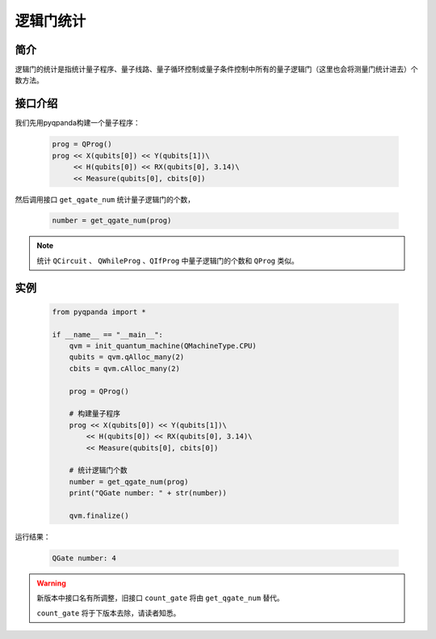 .. _QGateCounter:

逻辑门统计
===============

简介
--------------

逻辑门的统计是指统计量子程序、量子线路、量子循环控制或量子条件控制中所有的量子逻辑门（这里也会将测量门统计进去）个数方法。

接口介绍
--------------

我们先用pyqpanda构建一个量子程序：

    .. code-block:: python
          
        prog = QProg()
        prog << X(qubits[0]) << Y(qubits[1])\
             << H(qubits[0]) << RX(qubits[0], 3.14)\
             << Measure(qubits[0], cbits[0])

然后调用接口 ``get_qgate_num`` 统计量子逻辑门的个数，

    .. code-block:: python
          
        number = get_qgate_num(prog)

.. note::  统计 ``QCircuit`` 、 ``QWhileProg`` 、``QIfProg`` 中量子逻辑门的个数和 ``QProg`` 类似。

实例
-------------

    .. code-block:: python
    
        from pyqpanda import *

        if __name__ == "__main__":
            qvm = init_quantum_machine(QMachineType.CPU)
            qubits = qvm.qAlloc_many(2)
            cbits = qvm.cAlloc_many(2)

            prog = QProg()
            
            # 构建量子程序
            prog << X(qubits[0]) << Y(qubits[1])\
                << H(qubits[0]) << RX(qubits[0], 3.14)\
                << Measure(qubits[0], cbits[0])

            # 统计逻辑门个数
            number = get_qgate_num(prog)
            print("QGate number: " + str(number))

            qvm.finalize()


运行结果：

    .. code-block:: python

        QGate number: 4

    
.. warning:: 
        新版本中接口名有所调整，旧接口 ``count_gate`` 将由 ``get_qgate_num`` 替代。\
      
        ``count_gate`` 将于下版本去除，请读者知悉。